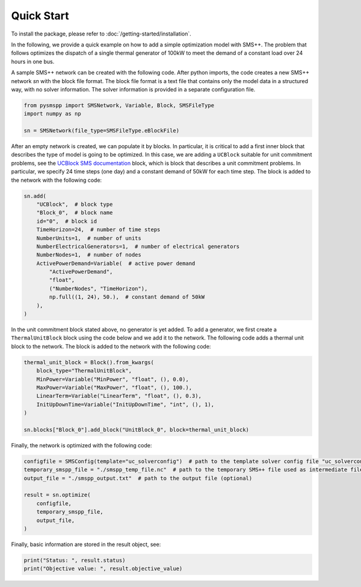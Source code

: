 ###########
Quick Start
###########

To install the package, please refer to :doc:`/getting-started/installation`.

In the following, we provide a quick example on how to add a simple optimization model with SMS++.
The problem that follows optimizes the dispatch of a single thermal generator of 100kW to meet the demand of a constant load over 24 hours in one bus.

A sample SMS++ network can be created with the following code. After python imports, the code creates a new SMS++ network `sn` with the block file format. The block file format is a text file that contains only the model data in a structured way, with no solver information. The solver information is provided in a separate configuration file.

.. code:: python

    from pysmspp import SMSNetwork, Variable, Block, SMSFileType
    import numpy as np

    sn = SMSNetwork(file_type=SMSFileType.eBlockFile)

After an empty network is created, we can populate it by blocks. In particular, it is critical to add a first inner block that describes
the type of model is going to be optimized. In this case, we are adding a ``UCBlock`` suitable for unit commitment problems, see the `UCBlock SMS documentation <https://gitlab.com/smspp/ucblock>`__ block, which is block that describes a unit commitment problems. In particular, we specify 24 time steps (one day) and a constant demand of 50kW for each time step. The block is added to the network with the following code:

.. code:: python

    sn.add(
        "UCBlock",  # block type
        "Block_0",  # block name
        id="0",  # block id
        TimeHorizon=24,  # number of time steps
        NumberUnits=1,  # number of units
        NumberElectricalGenerators=1,  # number of electrical generators
        NumberNodes=1,  # number of nodes
        ActivePowerDemand=Variable(  # active power demand
            "ActivePowerDemand",
            "float",
            ("NumberNodes", "TimeHorizon"),
            np.full((1, 24), 50.),  # constant demand of 50kW
        ),
    )

In the unit commitment block stated above, no generator is yet added. To add a generator, we first create a ``ThermalUnitBlock`` block using the code below and we add it to the network. The following code adds a thermal unit block to the network. The block is added to the network with the following code:

.. code:: python

    thermal_unit_block = Block().from_kwargs(
        block_type="ThermalUnitBlock",
        MinPower=Variable("MinPower", "float", (), 0.0),
        MaxPower=Variable("MaxPower", "float", (), 100.),
        LinearTerm=Variable("LinearTerm", "float", (), 0.3),
        InitUpDownTime=Variable("InitUpDownTime", "int", (), 1),
    )

    sn.blocks["Block_0"].add_block("UnitBlock_0", block=thermal_unit_block)


Finally, the network is optimized with the following code:

.. code:: python
    
    configfile = SMSConfig(template="uc_solverconfig")  # path to the template solver config file "uc_solverconfig"
    temporary_smspp_file = "./smspp_temp_file.nc"  # path to the temporary SMS++ file used as intermediate file to launch SMS++
    output_file = "./smspp_output.txt"  # path to the output file (optional)

    result = sn.optimize(
        configfile,
        temporary_smspp_file,
        output_file,
    )

Finally, basic information are stored in the result object, see:

.. code:: python

    print("Status: ", result.status)
    print("Objective value: ", result.objective_value)